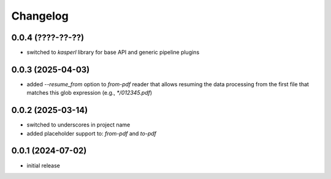 Changelog
=========

0.0.4 (????-??-??)
------------------

- switched to `kasperl` library for base API and generic pipeline plugins


0.0.3 (2025-04-03)
------------------

- added `--resume_from` option to `from-pdf` reader that allows resuming the data processing
  from the first file that matches this glob expression (e.g., `*/012345.pdf`)


0.0.2 (2025-03-14)
------------------

- switched to underscores in project name
- added placeholder support to: `from-pdf` and `to-pdf`


0.0.1 (2024-07-02)
------------------

- initial release

